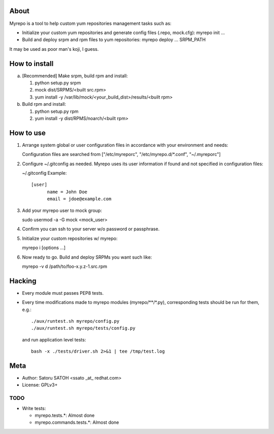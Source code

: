 About
==============

Myrepo is a tool to help custom yum repositories management tasks such as:

* Initialize your custom yum repositories and generate config files (.repo,
  mock.cfg): myrepo init ...

* Build and deploy srpm and rpm files to yum repositories:
  myrepo deploy ... SRPM_PATH

It may be used as poor man's koji, I guess.

How to install
================

a. [Recommended] Make srpm, build rpm and install:

   1. python setup.py srpm
   2. mock dist/SRPMS/<built src.rpm>
   3. yum install -y /var/lib/mock/<your_build_dist>/results/<built rpm>

b. Build rpm and install:

   1. python setup.py rpm
   2. yum install -y dist/RPMS/noarch/<built rpm>

How to use
============

1. Arrange system global or user configuration files in accordance with your
   environment and needs:

   Configuration files are searched from
   ["/etc/myreporc", "/etc/myrepo.d/\*.conf", "~/.myreporc"]

2. Configure ~/.gitconfig as needed. Myrepo uses its user information if
   found and not specified in configuration files:

   ~/.gitconfig Example::

     [user]
           name = John Doe
           email = jdoe@example.com

3. Add your myrepo user to mock group::

   sudo usermod -a -G mock <mock_user>

4. Confirm you can ssh to your server w/o password or passphrase.

5. Initialize your custom repositories w/ myrepo::

   myrepo i [options ...]

6. Now ready to go. Build and deploy SRPMs you want such like::

   myrepo -v d /path/to/foo-x.y.z-1.src.rpm


Hacking
=========

* Every module must passes PEP8 tests.
* Every time modifications made to myrepo modules (myrepo/\*\*/\*.py),
  corresponding tests should be run for them, e.g.::

    ./aux/runtest.sh myrepo/config.py
    ./aux/runtest.sh myrepo/tests/config.py

  and run application level tests::

    bash -x ./tests/driver.sh 2>&1 | tee /tmp/test.log

Meta
======

* Author: Satoru SATOH <ssato _at_ redhat.com>
* License: GPLv3+

TODO
------

* Write tests:

  * myrepo.tests.\*: Almost done
  * myrepo.commands.tests.\*: Almost done

.. vim:sw=2:ts=2:et:
